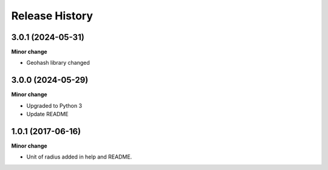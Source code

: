 .. :changelog:

Release History
---------------
3.0.1 (2024-05-31)
+++++++++++++++++++

**Minor change**

- Geohash library changed

3.0.0 (2024-05-29)
+++++++++++++++++++

**Minor change**

- Upgraded to Python 3
- Update README

1.0.1 (2017-06-16)
+++++++++++++++++++

**Minor change**

- Unit of radius added in help and README.
